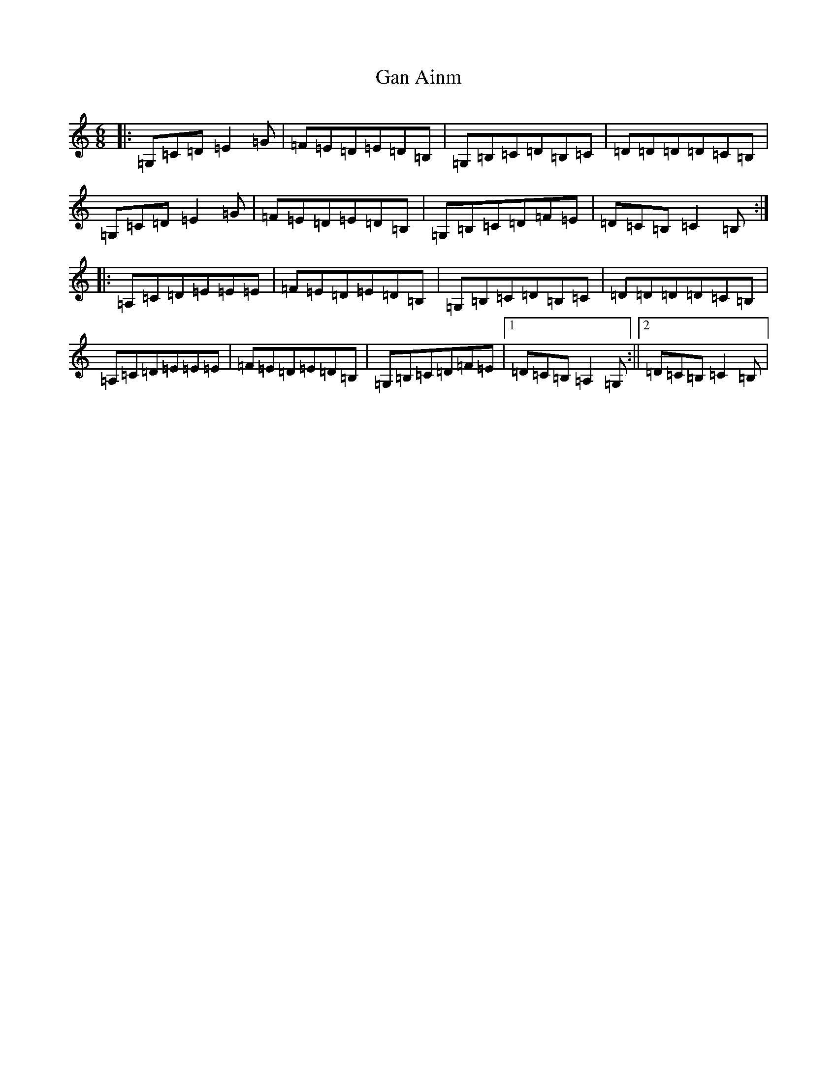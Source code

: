 X: 7717
T: Gan Ainm
S: https://thesession.org/tunes/9903#setting9903
R: jig
M:6/8
L:1/8
K: C Major
|:=G,=C=D=E2=G|=F=E=D=E=D=B,|=G,=B,=C=D=B,=C|=D=D=D=D=C=B,|=G,=C=D=E2=G|=F=E=D=E=D=B,|=G,=B,=C=D=F=E|=D=C=B,=C2=B,:||:=A,=C=D=E=E=E|=F=E=D=E=D=B,|=G,=B,=C=D=B,=C|=D=D=D=D=C=B,|=A,=C=D=E=E=E|=F=E=D=E=D=B,|=G,=B,=C=D=F=E|1=D=C=B,=A,2=G,:||2=D=C=B,=C2=B,|